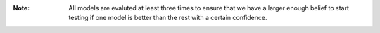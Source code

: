 :Note: All models are evaluted at least three times to ensure that we have 
       a larger enough belief to start testing if one model is better than the rest 
       with a certain confidence.